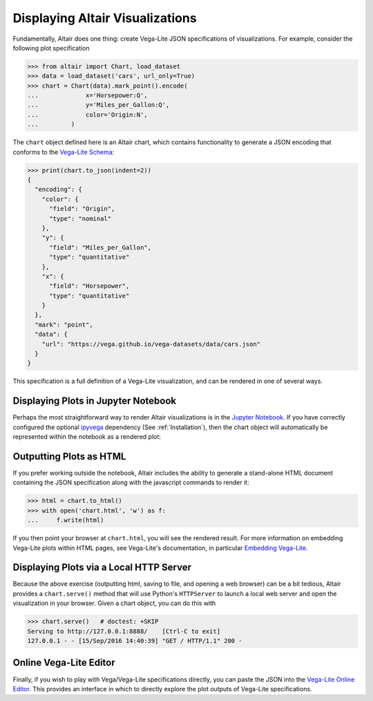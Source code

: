 .. _displaying-plots:

Displaying Altair Visualizations
================================

Fundamentally, Altair does one thing: create Vega-Lite JSON specifications of
visualizations. For example, consider the following plot specification

>>> from altair import Chart, load_dataset
>>> data = load_dataset('cars', url_only=True)
>>> chart = Chart(data).mark_point().encode(
...             x='Horsepower:Q',
...             y='Miles_per_Gallon:Q',
...             color='Origin:N',
...         )

The ``chart`` object defined here is an Altair chart, which contains functionality
to generate a JSON encoding that conforms to the `Vega-Lite Schema`_:

>>> print(chart.to_json(indent=2))
{
  "encoding": {
    "color": {
      "field": "Origin",
      "type": "nominal"
    },
    "y": {
      "field": "Miles_per_Gallon",
      "type": "quantitative"
    },
    "x": {
      "field": "Horsepower",
      "type": "quantitative"
    }
  },
  "mark": "point",
  "data": {
    "url": "https://vega.github.io/vega-datasets/data/cars.json"
  }
}

This specification is a full definition of a Vega-Lite visualization, and
can be rendered in one of several ways.

.. _displaying-plots-jupyter:

Displaying Plots in Jupyter Notebook
------------------------------------

Perhaps the most straightforward way to render Altair visualizations is in
the `Jupyter Notebook`_.
If you have correctly configured the optional `ipyvega`_ dependency
(See :ref:`Installation`), then the chart object will automatically
be represented within the notebook as a rendered plot:

.. altair-plot::

    # Within Jupyter Notebook
    from altair import Chart, load_dataset
    data = load_dataset('cars', url_only=True)
    Chart(data).mark_point().encode(
        x='Horsepower:Q',
        y='Miles_per_Gallon:Q',
        color='Origin:N',
    )


Outputting Plots as HTML
------------------------
If you prefer working outside the notebook, Altair includes the ability to
generate a stand-alone HTML document containing the JSON specification along
with the javascript commands to render it:

>>> html = chart.to_html()
>>> with open('chart.html', 'w') as f:
...     f.write(html)

If you then point your browser at ``chart.html``, you will see the rendered result.
For more information on embedding Vega-Lite plots within HTML pages, see
Vega-Lite's documentation, in particular
`Embedding Vega-Lite <http://vega.github.io/vega-lite/usage/embed.html>`_.

Displaying Plots via a Local HTTP Server
----------------------------------------
Because the above exercise (outputting html, saving to file, and opening a
web browser) can be a bit tedious, Altair provides a ``chart.serve()`` method
that will use Python's ``HTTPServer`` to launch a local web server and open
the visualization in your browser.
Given a chart object, you can do this with

>>> chart.serve()   # doctest: +SKIP
Serving to http://127.0.0.1:8888/    [Ctrl-C to exit]
127.0.0.1 - - [15/Sep/2016 14:40:39] "GET / HTTP/1.1" 200 -


Online Vega-Lite Editor
-----------------------

Finally, if you wish to play with Vega/Vega-Lite specifications directly, you
can paste the JSON into the `Vega-Lite Online Editor`_.
This provides an interface in which to directly explore the plot outputs
of Vega-Lite specifications.


.. _Vega-Lite Schema: https://vega.github.io/vega-lite/vega-lite-schema.json
.. _Vega-Lite Online Editor: https://vega.github.io/vega-editor/?mode=vega-lite
.. _Jupyter Notebook: https://jupyter.readthedocs.io/en/latest/install.html
.. _ipyvega: http://github.com/vega/ipyvega
